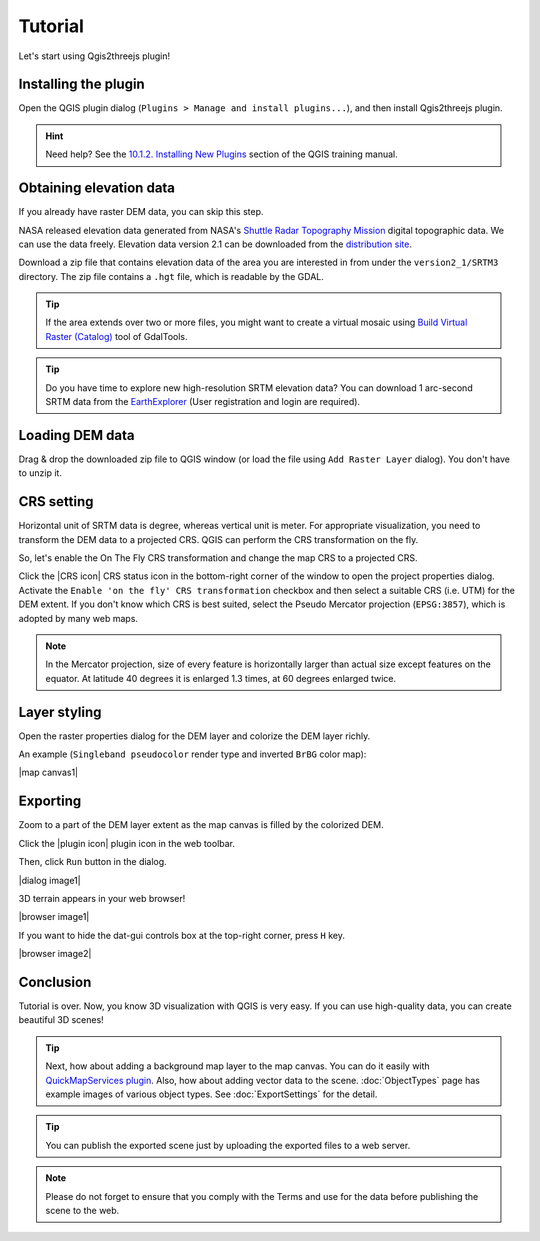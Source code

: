 Tutorial
========

Let's start using Qgis2threejs plugin!


Installing the plugin
---------------------

Open the QGIS plugin dialog (``Plugins > Manage and install plugins...``),
and then install Qgis2threejs plugin.

.. hint:: Need help? See the `10.1.2. Installing New Plugins`__ section of
   the QGIS training manual.

__ http://docs.qgis.org/2.8/en/docs/training_manual/qgis_plugins/fetching_plugins.html#basic-fa-installing-new-plugins


Obtaining elevation data
------------------------

If you already have raster DEM data, you can skip this step.

NASA released elevation data generated from NASA's
`Shuttle Radar Topography Mission`__ digital topographic data.
We can use the data freely. Elevation data version 2.1 can be
downloaded from the `distribution site`__.

__ http://www2.jpl.nasa.gov/srtm/index.html
__ https://dds.cr.usgs.gov/srtm/

Download a zip file that contains elevation data of the area you are
interested in from under the ``version2_1/SRTM3`` directory. The zip
file contains a ``.hgt`` file, which is readable by the GDAL.

.. tip:: If the area extends over two or more files, you might want to
   create a virtual mosaic using `Build Virtual Raster (Catalog)`__
   tool of GdalTools.

__ http://docs.qgis.org/2.8/en/docs/user_manual/plugins/plugins_gdaltools.html#miscellaneous

.. tip:: Do you have time to explore new high-resolution SRTM
   elevation data? You can download 1 arc-second SRTM data from
   the `EarthExplorer`__ (User registration and login are required).

__ http://earthexplorer.usgs.gov/


Loading DEM data
----------------

Drag & drop the downloaded zip file to QGIS window
(or load the file using ``Add Raster Layer`` dialog).
You don't have to unzip it.


CRS setting
-----------

Horizontal unit of SRTM data is degree, whereas vertical unit is meter.
For appropriate visualization, you need to transform the DEM data to
a projected CRS. QGIS can perform the CRS transformation on the fly.

So, let's enable the On The Fly CRS transformation and change the map CRS
to a projected CRS.

Click the |CRS icon| CRS status icon in the bottom-right corner of the window to
open the project properties dialog. Activate the ``Enable 'on the fly' CRS
transformation`` checkbox and then select a suitable CRS (i.e. UTM) for
the DEM extent. If you don't know which CRS is best suited, select the
Pseudo Mercator projection (``EPSG:3857``), which is adopted by many web maps.

.. note:: In the Mercator projection, size of every feature is horizontally
   larger than actual size except features on the equator.
   At latitude 40 degrees it is enlarged 1.3 times, at 60 degrees enlarged twice.


Layer styling
-------------

Open the raster properties dialog for the DEM layer and colorize the DEM layer
richly.

An example (``Singleband pseudocolor`` render type and inverted ``BrBG`` color map):

|map canvas1|


Exporting
---------

Zoom to a part of the DEM layer extent as the map canvas is filled by the colorized DEM.

Click the |plugin icon| plugin icon in the web toolbar.

Then, click ``Run`` button in the dialog.

|dialog image1|

3D terrain appears in your web browser!

|browser image1|

If you want to hide the dat-gui controls box at the top-right corner, press ``H`` key.

|browser image2|


Conclusion
----------

Tutorial is over. Now, you know 3D visualization with QGIS is very easy.
If you can use high-quality data, you can create beautiful 3D scenes!

.. tip:: Next, how about adding a background map layer to the map canvas.
   You can do it easily with `QuickMapServices plugin`__. Also, how about adding
   vector data to the scene. :doc:`ObjectTypes` page has example images of various
   object types. See :doc:`ExportSettings` for the detail.

__ https://plugins.qgis.org/plugins/quick_map_services/

.. tip:: You can publish the exported scene just by uploading the exported files to a web server.

.. note:: Please do not forget to ensure that you comply with
   the Terms and use for the data before publishing the scene to the web.
